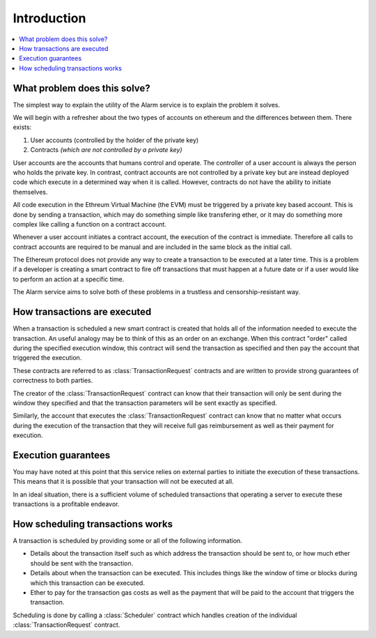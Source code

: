 Introduction
============

.. contents:: :local:


What problem does this solve?
-----------------------------

The simplest way to explain the utility of the Alarm service is to explain the
problem it solves.

We will begin with a refresher about the two types of accounts on ethereum
and the differences between them. There exists:

1. User accounts (controlled by the holder of the private key)
2. Contracts *(which are not controlled by a private key)*

User accounts are the accounts that humans control and operate. The controller 
of a user account is always the person who holds the private key. In contrast,
contract accounts are not controlled by a private key but are instead deployed 
code which execute in a determined way when it is called. However, contracts 
do not have the ability to initiate themselves.

All code execution in the Ethreum Virtual Machine (the EVM) must be triggered by
a private key based account.  This is done by sending a transaction, which may
do something simple like transfering ether, or it may do something more complex
like calling a function on a contract account.

Whenever a user account initiates a contract account, the execution of the contract 
is immediate. Therefore all calls to contract accounts are required to be manual and 
are included in the same block as the initial call.

The Ethereum protocol does not provide any way to create a transaction to be executed at 
a later time. This is a problem if a developer is creating a smart contract to fire off 
transactions that must happen at a future date or if a user would like to perform an action
at a specific time.

The Alarm service aims to solve both of these problems in a trustless and 
censorship-resistant way.


How transactions are executed
-----------------------------

When a transaction is scheduled a new smart contract is created that holds all
of the information needed to execute the transaction.  An useful analogy may be to
think of this as an order on an exchange.  When this contract "order" called during the specified
execution window, this contract will send the transaction as specified and then
pay the account that triggered the execution.

These contracts are referred to as :class:`TransactionRequest` contracts and
are written to provide strong guarantees of correctness to both parties.

The creator of the :class:`TransactionRequest` contract can know that their
transaction will only be sent during the window they specified and that the
transaction parameters will be sent exactly as specified.

Similarly, the account that executes the :class:`TransactionRequest` contract
can know that no matter what occurs during the execution of the transaction
that they will receive full gas reimbursement as well as their payment for
execution.


Execution guarantees
--------------------

You may have noted at this point that this service relies on external parties
to initiate the execution of these transactions.  This means that it is
possible that your transaction will not be executed at all.  

In an ideal situation, there is a sufficient volume of scheduled transactions
that operating a server to execute these transactions is a profitable endeavor.


How scheduling transactions works
---------------------------------

A transaction is scheduled by providing some or all of the following
information.

* Details about the transaction itself such as which address the transaction
  should be sent to, or how much ether should be sent with the transaction.
* Details about when the transaction can be executed.  This includes things
  like the window of time or blocks during which this transaction can be
  executed.
* Ether to pay for the transaction gas costs as well as the payment that will
  be paid to the account that triggers the transaction.

Scheduling is done by calling a :class:`Scheduler` contract which handles
creation of the individual :class:`TransactionRequest` contract.
